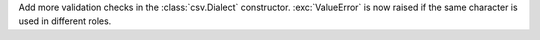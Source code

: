 Add more validation checks in the :class:`csv.Dialect` constructor.
:exc:`ValueError` is now raised if the same character is used in different
roles.
